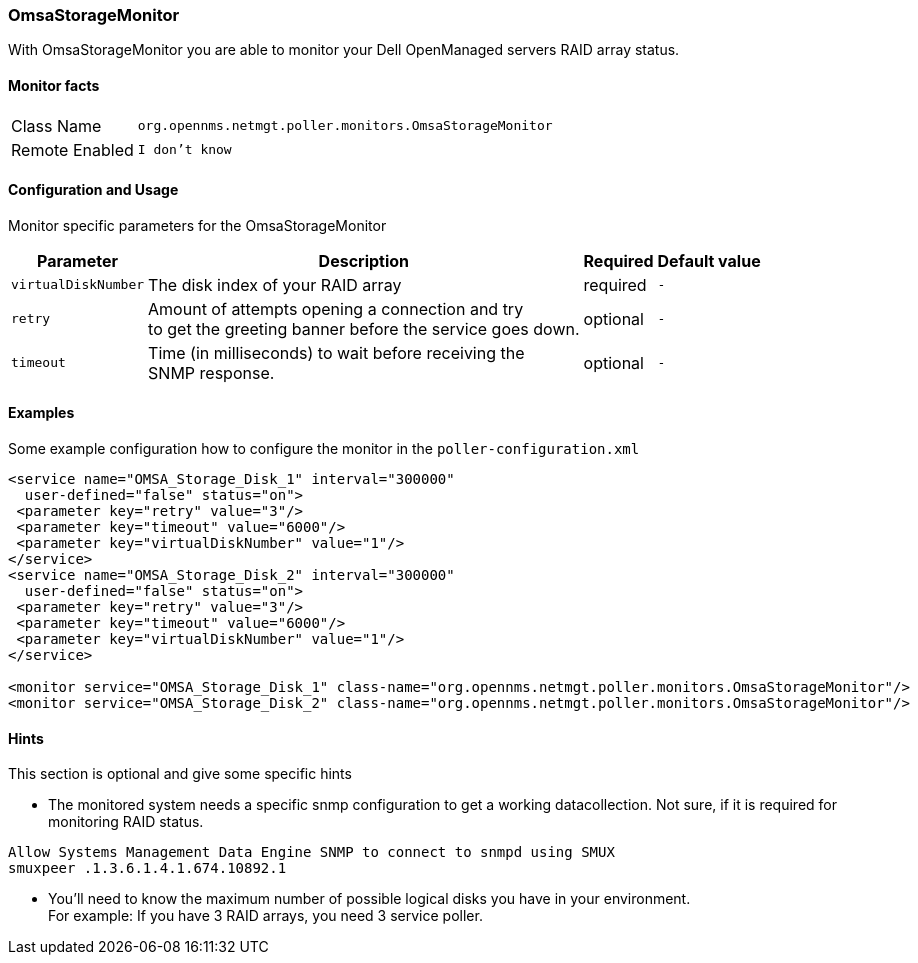 
// Please keep first line an empty line to make sure, the ToC can be build correctly
=== OmsaStorageMonitor

With OmsaStorageMonitor you are able to monitor your Dell OpenManaged servers RAID array status.

==== Monitor facts

[options="autowidth"]
|===
| Class Name | `org.opennms.netmgt.poller.monitors.OmsaStorageMonitor`
| Remote Enabled | `I don't know`
|===

==== Configuration and Usage

Monitor specific parameters for the OmsaStorageMonitor
[options="header, autowidth"]
|===
| Parameter           | Description                                              | Required | Default value
| `virtualDiskNumber` | The disk index of your RAID array                        | required | `-`
| `retry`             | Amount of attempts opening a connection and try +
                        to get the greeting banner before the service goes down. | optional | `-`
| `timeout`           | Time (in milliseconds) to wait before receiving the +
                        SNMP response.                                           | optional | `-`
|===


==== Examples
Some example configuration how to configure the monitor in the `poller-configuration.xml`
[source, xml]
----
<service name="OMSA_Storage_Disk_1" interval="300000"
  user-defined="false" status="on">
 <parameter key="retry" value="3"/>
 <parameter key="timeout" value="6000"/>
 <parameter key="virtualDiskNumber" value="1"/>
</service>
<service name="OMSA_Storage_Disk_2" interval="300000"
  user-defined="false" status="on">
 <parameter key="retry" value="3"/>
 <parameter key="timeout" value="6000"/>
 <parameter key="virtualDiskNumber" value="1"/>
</service>

<monitor service="OMSA_Storage_Disk_1" class-name="org.opennms.netmgt.poller.monitors.OmsaStorageMonitor"/>
<monitor service="OMSA_Storage_Disk_2" class-name="org.opennms.netmgt.poller.monitors.OmsaStorageMonitor"/>
----

.This section is optional and give some specific hints
==== Hints

* The monitored system needs a specific snmp configuration to get a working datacollection. Not sure, if it is required for monitoring RAID status.
[source]
----
Allow Systems Management Data Engine SNMP to connect to snmpd using SMUX
smuxpeer .1.3.6.1.4.1.674.10892.1
----
* You'll need to know the maximum number of possible logical disks you have in your environment. + 
For example: If you have 3 RAID arrays, you need 3 service poller.
